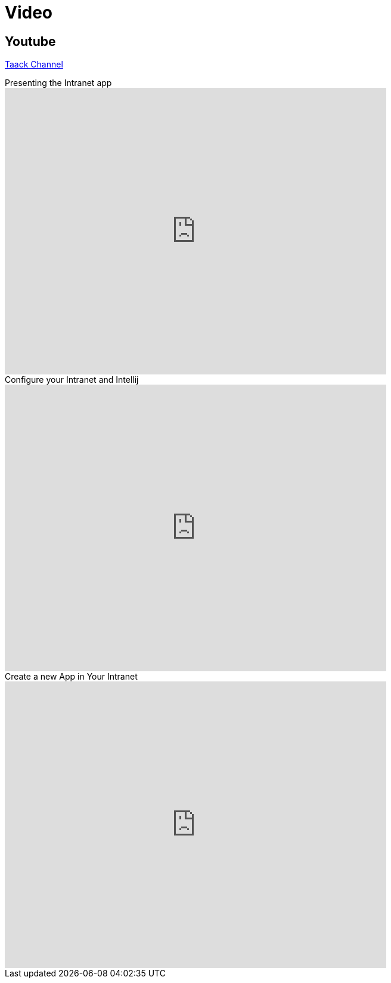= Video
:doctype: book
:taack-category: 1|resources
:source-highlighter: rouge

== Youtube

https://www.youtube.com/channel/UCPB81L10AKGXgqPc-zhsvVA[Taack Channel]

.Presenting the Intranet app
video::OYtrOL5adj8[youtube, width=640, height=480]

.Configure your Intranet and Intellij
video::Q-T390A9bzY[youtube, width=640, height=480]

.Create a new App in Your Intranet
video::tTRJ6R27JNo[youtube, width=640, height=480]